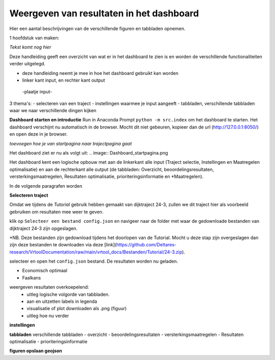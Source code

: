 Weergeven van resultaten in het dashboard
=============================================
Hier een aantal beschrijvingen van de verschillende figuren en tabbladen opnemen. 

1 hoofdstuk van maken:


*Tekst komt nog hier*

Deze handleiding geeft een overzicht van wat er in het dashboard te zien is en worden de verschillende functionaliteiten verder uitgelegd. 

- deze handleiding neemt je mee in hoe het dashboard gebruikt kan worden
- linker kant input, en rechter kant output
 -plaatje input-
3 thema's:
- selecteren van een traject
- instellingen waarmee je input aangeeft
- tabbladen, verschillende tabbladen waar we naar verschillende dingen kijken

**Dashboard starten en introductie**
Run in Anaconda Prompt ``python -m src.index`` om het dashboard te starten. Het dashboard verschijnt nu automatisch in de browser. Mocht dit niet gebeuren, kopieer dan de url (http://127.0.0.1:8050/) en open deze in je browser.

*toevoegen hoe je van startpagina naar trajectpagina gaat*

Het dashboard ziet er nu als volgt uit:
.. image:: Dashboard_startpagina.png

Het dashboard kent een logische opbouw met aan de linkerkant alle input (Traject selectie, Instellingen en Maatregelen optimalisatie) en aan de rechterkant alle output (de tabbladen: Overzicht, beoordelingsresultaten, versterkingsmaatregelen, Resultaten optimalisatie, prioriteringsinformatie en *Maatregelen).

.. image:: Dashboard_inputoutput.png 

In de volgende paragrafen worden 

**Selecteren traject**

Omdat we tijdens de *Tutorial* gebruik hebben gemaakt van dijktraject 24-3, zullen we dit traject hier als voorbeeld gebruiken om resultaten mee weer te geven.

klik op ``Selecteer een bestand config.json`` en navigeer naar de folder met waar de gedownloade bestanden van dijktraject 24-3 zijn opgeslagen.

*NB. Deze bestanden zijn gedownload tijdens het doorlopen van de Tutorial. Mocht u deze stap zijn overgeslagen dan zijn deze bestanden te downloaden via deze [link](https://github.com/Deltares-research/VrtoolDocumentation/raw/main/vrtool_docs/Bestanden/Tutorial/24-3.zip). 

selecteer en open het ``config.json`` bestand. De resultaten worden nu geladen.

- Economisch optimaal 
- Faalkans

weergeven resultaten overkoepelend:
 - uitleg logische volgorde van tabbladen. 
 - aan en uitzetten labels in legenda
 - visualisatie of plot downloaden als .png (figuur)
 - uitleg hoe nu verder
**instellingen**

**tabbladen** 
verschillende tabbladen
- overzicht
- beoordelingsresultaten
- versterkingsmaatregelen
- Resultaten optimalisatie
- prioriteringsinformatie

**figuren opslaan geojson**